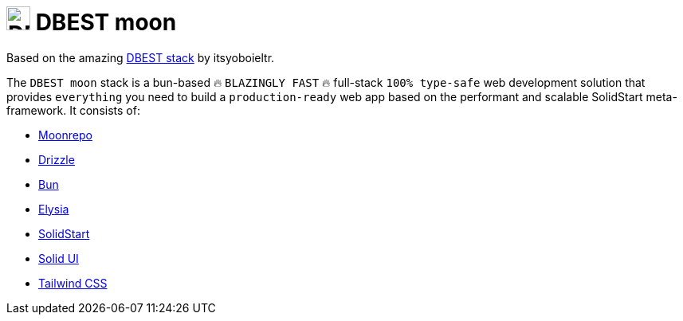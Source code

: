 
:dbest-stack-url: https://github.com/itsyoboieltr/dbest-stack
:dbest-stack-image-url: https://github.com/itsyoboieltr/dbest-stack/assets/72046715/b04f7074-80e7-4af8-bdcd-5ce532cca213


= image:{dbest-stack-image-url}[DBEST moon,30] DBEST moon

Based on the amazing {dbest-stack-url}[DBEST stack] by itsyoboieltr.

The `DBEST moon` stack is a bun-based 🔥 `BLAZINGLY FAST` 🔥 full-stack `100% type-safe` web development solution that provides `everything` you need to build a `production-ready` web app based on the performant and scalable SolidStart meta-framework. It consists of:

- https://moonrepo.dev/moon[Moonrepo]
- https://orm.drizzle.team[Drizzle]
- https://bun.sh[Bun]
- https://elysiajs.com[Elysia]
- https://start.solidjs.com/[SolidStart]
- https://www.solid-ui.com/[Solid UI]
- https://tailwindcss.com[Tailwind CSS]

